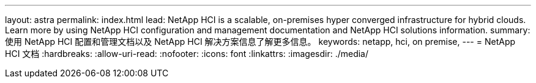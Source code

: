 ---
layout: astra 
permalink: index.html 
lead: NetApp HCI is a scalable, on-premises hyper converged infrastructure for hybrid clouds. Learn more by using NetApp HCI configuration and management documentation and NetApp HCI solutions information. 
summary: 使用 NetApp HCI 配置和管理文档以及 NetApp HCI 解决方案信息了解更多信息。 
keywords: netapp, hci, on premise, 
---
= NetApp HCI 文档
:hardbreaks:
:allow-uri-read: 
:nofooter: 
:icons: font
:linkattrs: 
:imagesdir: ./media/


